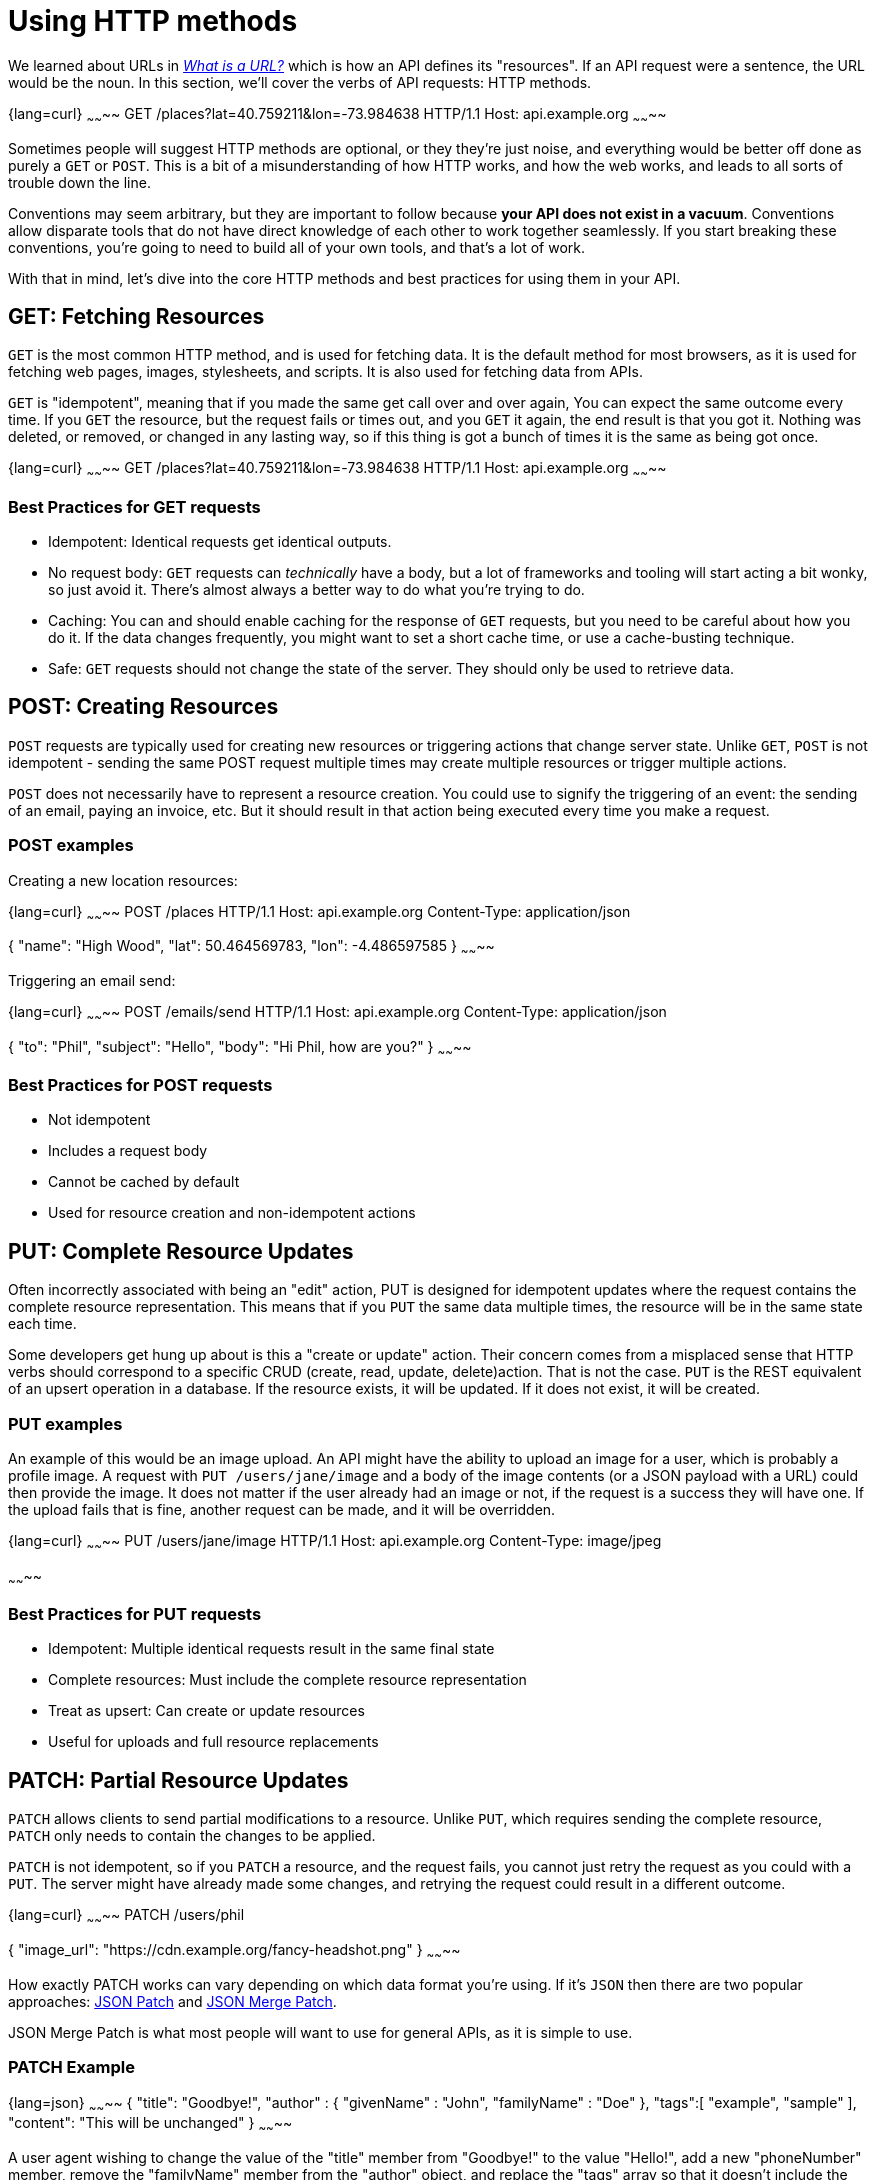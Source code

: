 = Using HTTP methods

We learned about URLs in _link:./what-is-a-url.adoc[What is a URL?]_ which is how an
API defines its "resources". If an API request were a sentence, the URL would be the noun. In this section, we'll cover the verbs of API requests: HTTP methods.

{lang=curl}
~~~~~~~~
GET /places?lat=40.759211&lon=-73.984638 HTTP/1.1
Host: api.example.org
~~~~~~~~

Sometimes people will suggest HTTP methods are optional, or they they're just noise, and everything would be better off done as purely a `GET` or `POST`. This is a bit of a misunderstanding of how HTTP works, and how the web works, and leads to all sorts of trouble down the line.

Conventions may seem arbitrary, but they are important to follow because *your API does not exist in a vacuum*. Conventions allow disparate tools that do not have direct knowledge of each other to work together seamlessly. If you start breaking these conventions, you're going to need to build all of your own tools, and that's a lot of work.

With that in mind, let's dive into the core HTTP methods and best practices for using them in your API.

== GET: Fetching Resources

`GET` is the most common HTTP method, and is used for fetching data. It is the default method for most browsers, as it is used for fetching web pages, images, stylesheets, and scripts. It is also used for fetching data from APIs.

`GET` is "idempotent", meaning that if you made the same get call over and over again, You can expect the same outcome every time. If you `GET` the resource, but the request fails or times out, and you `GET` it again, the end result is that you got it. Nothing was deleted, or removed, or changed in any lasting way, so if this thing is got a bunch of times it is the same as being got once.

{lang=curl}
~~~~~~~~
GET /places?lat=40.759211&lon=-73.984638 HTTP/1.1
Host: api.example.org
~~~~~~~~

=== Best Practices for GET requests

* Idempotent: Identical requests get identical outputs.
* No request body: `GET` requests can _technically_ have a body, but a lot of frameworks and tooling will start acting a bit wonky, so just avoid it. There's almost always a better way to do what you're trying to do.
* Caching: You can and should enable caching for the response of `GET` requests, but you need to be careful about how you do it. If the data changes frequently, you might want to set a short cache time, or use a cache-busting technique.
* Safe: `GET` requests should not change the state of the server. They should only be used to retrieve data.

== POST: Creating Resources

`POST` requests are typically used for creating new resources or triggering actions that change server state. Unlike `GET`, `POST` is not idempotent - sending the same POST request multiple times may create multiple resources or trigger multiple actions.

`POST` does not necessarily have to represent a resource creation. You could use to signify the triggering of an event: the sending of an email, paying an invoice, etc. But it should result in that action being executed every time you make a request.

=== POST examples

Creating a new location resources:

{lang=curl}
~~~~~~~~
POST /places HTTP/1.1
Host: api.example.org
Content-Type: application/json

{
  "name": "High Wood",
  "lat": 50.464569783,
  "lon": -4.486597585
}
~~~~~~~~

Triggering an email send:

{lang=curl}
~~~~~~~~
POST /emails/send HTTP/1.1
Host: api.example.org
Content-Type: application/json

{
  "to": "Phil",
  "subject": "Hello",
  "body": "Hi Phil, how are you?"
}
~~~~~~~~

=== Best Practices for POST requests

* Not idempotent
* Includes a request body
* Cannot be cached by default
* Used for resource creation and non-idempotent actions

== PUT: Complete Resource Updates

Often incorrectly associated with being an "edit" action, PUT is designed for idempotent updates where the request contains the complete resource representation. This means that if you `PUT` the same data multiple times, the resource will be in the same state each time.

Some developers get hung up about is this a "create or update" action. Their concern comes from a misplaced sense that HTTP verbs should correspond to a specific CRUD (create, read, update, delete)action. That is not the case. `PUT` is the REST equivalent of an upsert operation in a database. If the resource exists, it will be updated. If it does not exist, it will be created.

=== PUT examples

An example of this would be an image upload. An API might have the ability to upload an image for a user, which is probably a profile image. A request with `PUT /users/jane/image` and a body of the image contents (or a JSON payload with a URL) could then provide the image. It does not matter if the user already had an image or not, if the request is a success they will have one. If the upload fails that is fine, another request can be made, and it will be overridden.

{lang=curl}
~~~~~~~~
PUT /users/jane/image HTTP/1.1
Host: api.example.org
Content-Type: image/jpeg

[Binary image data]
~~~~~~~~

=== Best Practices for PUT requests

* Idempotent: Multiple identical requests result in the same final state
* Complete resources: Must include the complete resource representation
* Treat as upsert: Can create or update resources
* Useful for uploads and full resource replacements

== PATCH: Partial Resource Updates

`PATCH` allows clients to send partial modifications to a resource. Unlike `PUT`, which requires sending the complete resource, `PATCH` only needs to contain the changes to be applied.

`PATCH` is not idempotent, so if you `PATCH` a resource, and the request fails, you cannot just retry the request as you could with a `PUT`. The server might have already made some changes, and retrying the request could result in a different outcome.

{lang=curl}
~~~~~~~~
PATCH /users/phil

{
  "image_url": "https://cdn.example.org/fancy-headshot.png"
}
~~~~~~~~

How exactly PATCH works can vary depending on which data format you're using. If it's `JSON` then there are two popular approaches: link:https://tools.ietf.org/html/rfc6902[JSON Patch] and link:https://tools.ietf.org/html/rfc7396[JSON Merge Patch].

JSON Merge Patch is what most people will want to use for general APIs, as it is simple to use.

=== PATCH Example

{lang=json}
~~~~~~~~
{
  "title": "Goodbye!",
  "author" : {
    "givenName" : "John",
    "familyName" : "Doe"
  },
  "tags":[ "example", "sample" ],
  "content": "This will be unchanged"
}
~~~~~~~~

A user agent wishing to change the value of the "title" member from "Goodbye!" to the value "Hello!", add a new "phoneNumber" member, remove the "familyName" member from the "author" object, and replace the "tags" array so that it doesn't include the word "sample" would send the following request:

{lang=curl}
~~~~~~~~
PATCH /my/resource HTTP/1.1
Host: example.org
Content-Type: application/merge-patch+json

{
  "title": "Hello!",
  "phoneNumber": "+01-123-456-7890",
  "author": {
    "familyName": null
  },
  "tags": [ "example" ]
}
~~~~~~~~

The resulting JSON document would be:

{lang=json}
~~~~~~~~
{
  "title": "Hello!",
  "author" : {
    "givenName" : "John"
  },
  "tags": [ "example" ],
  "content": "This will be unchanged",
  "phoneNumber": "+01-123-456-7890"
}
~~~~~~~~

=== Best Practices for PATCH requests

* Not idempotent
* Contains only the fields to be modified
* More flexible than PUT for updates
* Supports different patch formats (JSON Patch, JSON Merge Patch)

== DELETE: Removing Resources

Aptly named, the `DELETE` method is used to remove resources from the system. It's intended to be idempotent because deleting a resource multiple times should have the same effect as deleting it once. However, some APIs do not implement it that way so a second attempt to delete the same thing will get a 404. This is not ideal, but it is common.

=== DELETE Example

{lang=curl}
~~~~~~~~
DELETE /places/123 HTTP/1.1
Host: api.example.org
~~~~~~~~

=== Best Practices for DELETE requests

* Keep delete idempotent.
* Usually doesn't include a request body
* Should return appropriate status codes (204 No Content or 200 OK)

== Less Common HTTP Methods

While most APIs primarily use GET, POST, PUT, PATCH, and DELETE, several other HTTP methods serve specific purposes:

=== HEAD

* Identical to GET but returns only headers, no body
* Perfect for checking if a resource exists or has been modified
* Useful for validating links or checking file sizes before download

Example:

{lang=http}
~~~~~~~~
HEAD /articles/123 HTTP/1.1
Host: api.example.org

HTTP/1.1 200 OK
Last-Modified: Wed, 15 Oct 2024 12:00:00 GMT
Content-Length: 12345
~~~~~~~~

=== OPTIONS

* Returns information about available communication options
* Most commonly used for CORS preflight requests
* Can provide information about allowed methods

Example:

{lang=http}
~~~~~~~~
OPTIONS /api/articles HTTP/1.1
Host: api.example.org

HTTP/1.1 200 OK
Allow: GET, POST, HEAD, OPTIONS
Access-Control-Allow-Methods: GET, POST
~~~~~~~~

=== TRACE

* Used for diagnostic purposes
* Returns the exact request received by the server
* Helpful for debugging proxy issues
* Often disabled for security reasons

=== CONNECT

* Used to establish tunnel connections through HTTP proxies
* Primarily used for HTTPS connections through proxies
* Rarely implemented in standard APIs

These methods are less frequently used but can be valuable for specific use cases like debugging, CORS handling, and proxy management.

== Best Practices

=== 1. Use Methods as Intended

Don't force everything through POST or GET. Each method has its purpose:

* GET for retrieval
* POST for creation and non-idempotent actions
* PUT for complete resource replacement (upsert)
* PATCH for partial resource updates
* DELETE for removal

=== 2. Consider Caching Implications

* GET requests should be cacheable when appropriate
* Include proper cache headers
* Ensure POST, PUT, PATCH, and DELETE invalidate caches as needed

=== 3. Handle Race Conditions

With `PUT` & `PATCH` requests, be aware of potential race conditions:

{lang=http}
~~~~~~~~
# Client A reads resource
GET /resources/123
# Client B reads resource
GET /resources/123
# Client B's update overwrites A's changes
PUT /resources/123 {...}
# Client A updates resource
PUT /resources/123 {...}
~~~~~~~~

Both clients were trying to update a single instance of a resource, but little do they know they are overwriting one another. This is on the server to handle, and there are a few ways to do it.

* Use timestamps for last modified
* Use optimistic locking with version numbers
* Implement ETags for concurrent updates

=== 4. PUT vs. PATCH

Oftentimes an API will only support one of these methods. We *strongly* recommend supporting both, unless you have a very specific reason not to. `PUT` is great for full updates, but `PATCH` is more flexible and can be more efficient for partial updates.

== Remember

HTTP methods aren't just syntax - they're core to how the web works. Using them correctly makes your API:

* More predictable for clients
* Easier to cache
* Compatible with existing tools
* Easier to maintain and scale

Your choice of HTTP method communicates intent and behavior to both developers and tools, so choose wisely and consistently.